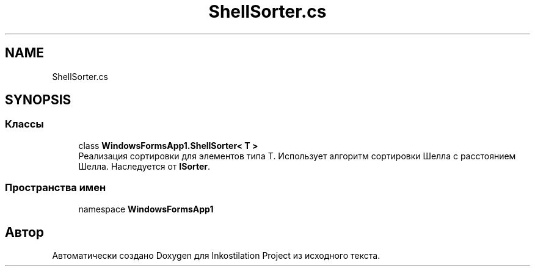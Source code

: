 .TH "ShellSorter.cs" 3 "Сб 27 Июн 2020" "Inkostilation Project" \" -*- nroff -*-
.ad l
.nh
.SH NAME
ShellSorter.cs
.SH SYNOPSIS
.br
.PP
.SS "Классы"

.in +1c
.ti -1c
.RI "class \fBWindowsFormsApp1\&.ShellSorter< T >\fP"
.br
.RI "Реализация сортировки для элементов типа Т\&. Использует алгоритм сортировки Шелла с расстоянием Шелла\&. Наследуется от \fBISorter\fP\&. "
.in -1c
.SS "Пространства имен"

.in +1c
.ti -1c
.RI "namespace \fBWindowsFormsApp1\fP"
.br
.in -1c
.SH "Автор"
.PP 
Автоматически создано Doxygen для Inkostilation Project из исходного текста\&.
